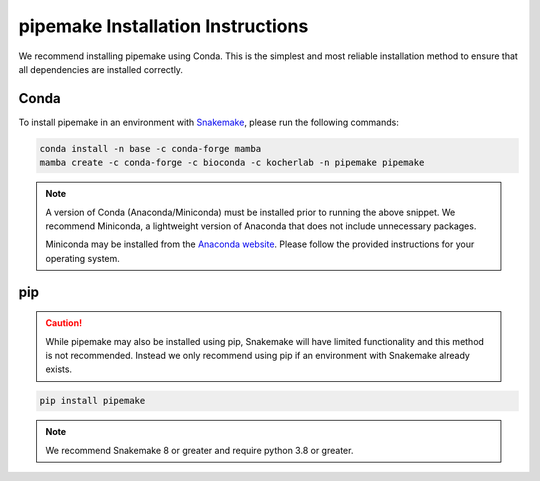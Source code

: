 .. _installation:

##################################
pipemake Installation Instructions
##################################

We recommend installing pipemake using Conda. This is the simplest and most reliable installation method to ensure that all dependencies are installed correctly.

*****
Conda
*****

To install pipemake in an environment with `Snakemake <https://snakemake.readthedocs.i/>`_, please run the following commands:

.. code-block:: bash

    conda install -n base -c conda-forge mamba
    mamba create -c conda-forge -c bioconda -c kocherlab -n pipemake pipemake

.. note::

    A version of Conda (Anaconda/Miniconda) must be installed prior to running the above snippet. We recommend Miniconda, a lightweight version of Anaconda that does not include unnecessary packages.

    Miniconda may be installed from the `Anaconda website <https://docs.conda.io/en/latest/miniconda.html#latest-miniconda-installer-links>`_. Please follow the provided instructions for your operating system.

***
pip
***
.. caution::
    
    While pipemake may also be installed using pip, Snakemake will have limited functionality and this method is not recommended. Instead we only recommend using pip if an environment with Snakemake already exists.

.. code-block:: bash

    pip install pipemake

.. note::

    We recommend Snakemake 8 or greater and require python 3.8 or greater.


